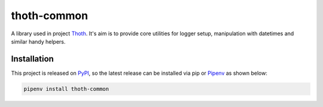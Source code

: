 thoth-common
------------

A library used in project `Thoth <https://thoth-station.ninja>`_. It's aim is to
provide core utilities for logger setup, manipulation with datetimes and
similar handy helpers.

Installation
============

This project is released on
`PyPI <https://pypi.org/project/thoth-common>`_, so the latest release can be
installed via pip or `Pipenv <https://pipenv.readthedocs.io>`_ as shown below:

.. code-block:: console

  pipenv install thoth-common

